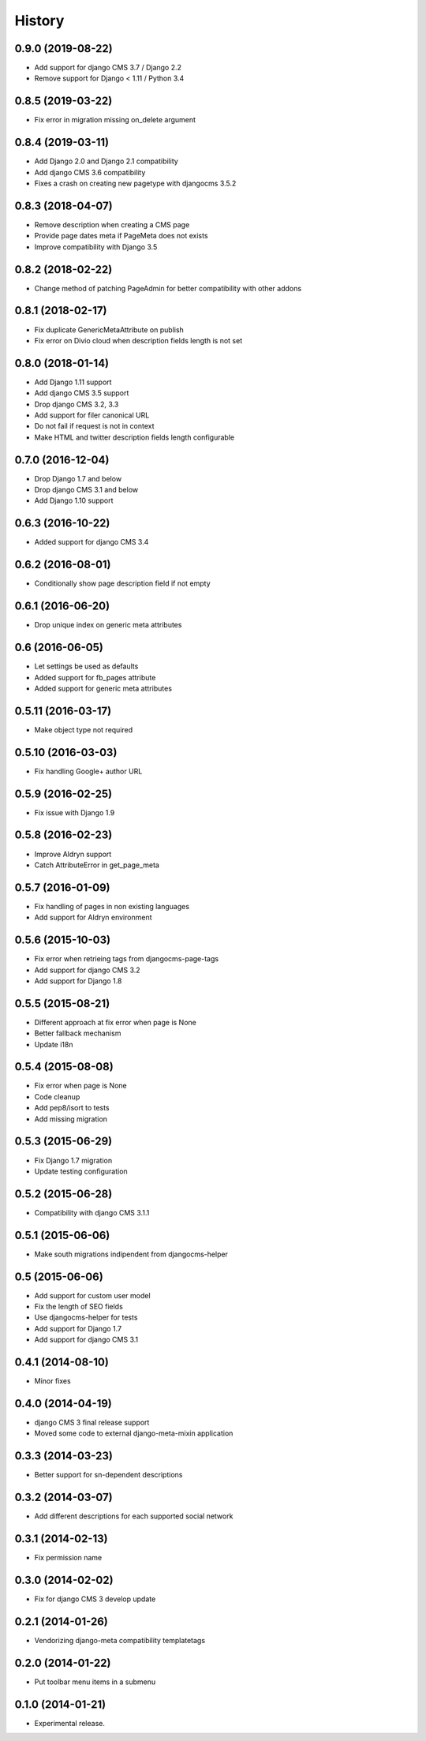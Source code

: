 .. :changelog:

*******
History
*******

0.9.0 (2019-08-22)
==================

* Add support for django CMS 3.7 / Django 2.2
* Remove support for Django < 1.11 / Python 3.4

0.8.5 (2019-03-22)
==================

* Fix error in migration missing on_delete argument

0.8.4 (2019-03-11)
==================

* Add Django 2.0 and Django 2.1 compatibility
* Add django CMS 3.6 compatibility
* Fixes a crash on creating new pagetype with djangocms 3.5.2

0.8.3 (2018-04-07)
==================

* Remove description when creating a CMS page
* Provide page dates meta if PageMeta does not exists
* Improve compatibility with Django 3.5

0.8.2 (2018-02-22)
==================

* Change method of patching PageAdmin for better compatibility with other addons

0.8.1 (2018-02-17)
==================

* Fix duplicate GenericMetaAttribute on publish
* Fix error on Divio cloud when description fields length is not set

0.8.0 (2018-01-14)
==================

* Add Django 1.11 support
* Add django CMS 3.5 support
* Drop django CMS 3.2, 3.3
* Add support for filer canonical URL
* Do not fail if request is not in context
* Make HTML and twitter description fields length configurable

0.7.0 (2016-12-04)
==================

* Drop Django 1.7 and below
* Drop django CMS 3.1 and below
* Add Django 1.10 support

0.6.3 (2016-10-22)
==================

* Added support for django CMS 3.4

0.6.2 (2016-08-01)
==================

* Conditionally show page description field if not empty

0.6.1 (2016-06-20)
==================

* Drop unique index on generic meta attributes

0.6 (2016-06-05)
================

* Let settings be used as defaults
* Added support for fb_pages attribute
* Added support for generic meta attributes

0.5.11 (2016-03-17)
===================

* Make object type not required

0.5.10 (2016-03-03)
===================

* Fix handling Google+ author URL

0.5.9 (2016-02-25)
==================

* Fix issue with Django 1.9

0.5.8 (2016-02-23)
==================

* Improve Aldryn support
* Catch AttributeError in get_page_meta

0.5.7 (2016-01-09)
==================

* Fix handling of pages in non existing languages
* Add support for Aldryn environment

0.5.6 (2015-10-03)
==================

* Fix error when retrieing tags from djangocms-page-tags
* Add support for django CMS 3.2
* Add support for Django 1.8

0.5.5 (2015-08-21)
==================

* Different approach at fix error when page is None
* Better fallback mechanism
* Update i18n

0.5.4 (2015-08-08)
==================

* Fix error when page is None
* Code cleanup
* Add pep8/isort to tests
* Add missing migration

0.5.3 (2015-06-29)
==================

* Fix Django 1.7 migration
* Update testing configuration

0.5.2 (2015-06-28)
==================

* Compatibility with django CMS 3.1.1

0.5.1 (2015-06-06)
==================

* Make south migrations indipendent from djangocms-helper

0.5 (2015-06-06)
================

* Add support for custom user model
* Fix the length of SEO fields
* Use djangocms-helper for tests
* Add support for Django 1.7
* Add support for django CMS 3.1

0.4.1 (2014-08-10)
==================

* Minor fixes

0.4.0 (2014-04-19)
==================

* django CMS 3 final release support
* Moved some code to external django-meta-mixin application

0.3.3 (2014-03-23)
==================

* Better support for sn-dependent descriptions

0.3.2 (2014-03-07)
==================

* Add different descriptions for each supported social network

0.3.1 (2014-02-13)
==================

* Fix permission name

0.3.0 (2014-02-02)
==================

* Fix for django CMS 3 develop update

0.2.1 (2014-01-26)
==================

* Vendorizing django-meta compatibility templatetags

0.2.0 (2014-01-22)
==================

* Put toolbar menu items in a submenu

0.1.0 (2014-01-21)
==================

* Experimental release.
